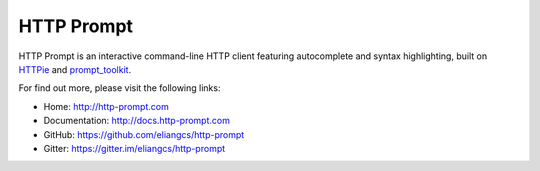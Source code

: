 HTTP Prompt
===========

|PyPI| |Docs| |Travis| |Appveyor| |Coverage| |Gitter|

HTTP Prompt is an interactive command-line HTTP client featuring autocomplete
and syntax highlighting, built on HTTPie_ and prompt_toolkit_.

|Asciinema|

For find out more, please visit the following links:

* Home: http://http-prompt.com
* Documentation: http://docs.http-prompt.com
* GitHub: https://github.com/eliangcs/http-prompt
* Gitter: https://gitter.im/eliangcs/http-prompt


.. |PyPI| image:: https://img.shields.io/pypi/v/http-prompt.svg
    :target: https://pypi.python.org/pypi/http-prompt

.. |Docs| image:: https://img.shields.io/badge/docs-latest-brightgreen.svg?style=flat
    :target: http://docs.http-prompt.com/en/latest/?badge=latest

.. |Travis| image:: https://api.travis-ci.org/eliangcs/http-prompt.svg?branch=master
    :target: https://travis-ci.org/eliangcs/http-prompt

.. |Appveyor| image:: https://ci.appveyor.com/api/projects/status/9tyrtce5omcq1yyk/branch/master?svg=true
    :target: https://ci.appveyor.com/project/eliangcs/http-prompt/branch/master

.. |Coverage| image:: https://coveralls.io/repos/github/eliangcs/http-prompt/badge.svg?branch=master
    :target: https://coveralls.io/github/eliangcs/http-prompt?branch=master

.. |Gitter| image:: https://badges.gitter.im/eliangcs/http-prompt.svg
    :target: https://gitter.im/eliangcs/http-prompt

.. |Asciinema| image:: https://asciinema.org/a/96613.png
    :target: https://asciinema.org/a/96613?theme=monokai&size=medium&autoplay=1&speed=1.5

.. _HTTPie: https://httpie.org
.. _prompt_toolkit: https://github.com/jonathanslenders/python-prompt-toolkit
